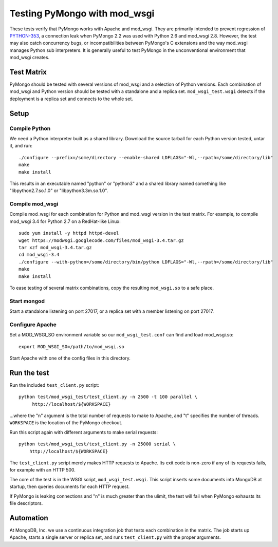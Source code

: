 Testing PyMongo with mod_wsgi
=============================

These tests verify that PyMongo works with Apache and mod_wsgi. They are
primarily intended to prevent regression of
`PYTHON-353 <https://jira.mongodb.org/browse/PYTHON-353>`_, a connection leak
when PyMongo 2.2 was used with Python 2.6 and mod_wsgi 2.8. However, the test
may also catch concurrency bugs, or incompatibilities between PyMongo's C
extensions and the way mod_wsgi manages Python sub interpreters. It is
generally useful to test PyMongo in the unconventional environment that
mod_wsgi creates.

Test Matrix
-----------

PyMongo should be tested with several versions of mod_wsgi and a selection
of Python versions. Each combination of mod_wsgi and Python version should
be tested with a standalone and a replica set. ``mod_wsgi_test.wsgi``
detects if the deployment is a replica set and connects to the whole set.

Setup
-----

Compile Python
..............

We need a Python interpreter built as a shared library. Download the
source tarball for each Python version tested, untar it, and run::

    ./configure --prefix=/some/directory --enable-shared LDFLAGS="-Wl,--rpath=/some/directory/lib"
    make
    make install

This results in an executable named "python" or "python3" and a shared
library named something like "libpython2.7.so.1.0" or "libpython3.3m.so.1.0".

Compile mod_wsgi
................

Compile mod_wsgi for each combination for Python and mod_wsgi version in the
test matrix. For example, to compile mod_wsgi 3.4 for Python 2.7 on a
RedHat-like Linux::

    sudo yum install -y httpd httpd-devel
    wget https://modwsgi.googlecode.com/files/mod_wsgi-3.4.tar.gz
    tar xzf mod_wsgi-3.4.tar.gz
    cd mod_wsgi-3.4
    ./configure --with-python=/some/directory/bin/python LDFLAGS="-Wl,--rpath=/some/directory/lib"
    make
    make install

To ease testing of several matrix combinations, copy the resulting
``mod_wsgi.so`` to a safe place.

Start mongod
............

Start a standalone listening on port 27017, or a replica set with a member
listening on port 27017.

Configure Apache
................

Set a MOD_WSGI_SO environment variable so our ``mod_wsgi_test.conf``
can find and load mod_wsgi.so::

    export MOD_WSGI_SO=/path/to/mod_wsgi.so

Start Apache with one of the config files in this directory.

Run the test
------------

Run the included ``test_client.py`` script::

    python test/mod_wsgi_test/test_client.py -n 2500 -t 100 parallel \
         http://localhost/${WORKSPACE}

...where the "n" argument is the total number of requests to make to Apache,
and "t" specifies the number of threads. ``WORKSPACE`` is the location of
the PyMongo checkout.

Run this script again with different arguments to make serial requests::

    python test/mod_wsgi_test/test_client.py -n 25000 serial \
        http://localhost/${WORKSPACE}

The ``test_client.py`` script merely makes HTTP requests to Apache. Its
exit code is non-zero if any of its requests fails, for example with an
HTTP 500.

The core of the test is in the WSGI script, ``mod_wsgi_test.wsgi``.
This script inserts some documents into MongoDB at startup, then queries
documents for each HTTP request.

If PyMongo is leaking connections and "n" is much greater than the ulimit,
the test will fail when PyMongo exhausts its file descriptors.

Automation
----------

At MongoDB, Inc. we use a continuous integration job that tests each
combination in the matrix. The job starts up Apache, starts a single server
or replica set, and runs ``test_client.py`` with the proper arguments.

